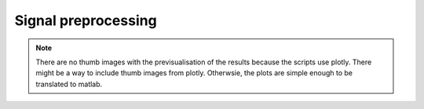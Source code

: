 Signal preprocessing
====================

.. note:: There are no thumb images with the previsualisation of the results
          because the scripts use plotly. There might be a way to include
          thumb images from plotly. Otherwsie, the plots are simple
          enough to be translated to matlab.